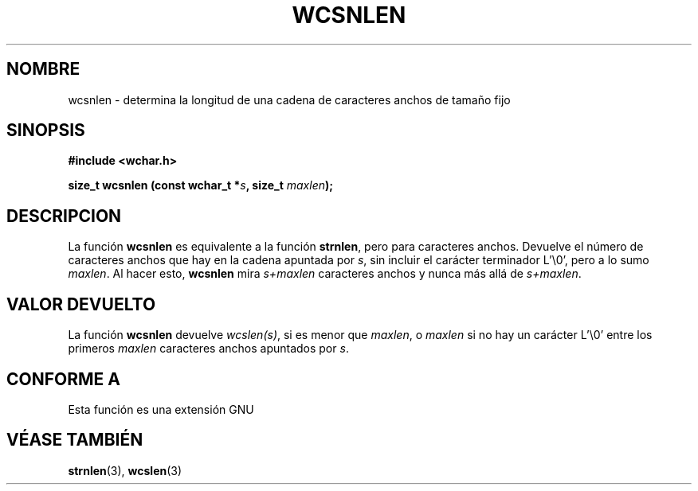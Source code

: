 .\" Copyright (c) Bruno Haible <haible@clisp.cons.org>
.\"
.\" Traducida por Pedro Pablo Fábrega <pfabrega@arrakis.es>
.\" Esto es documentación libre; puede redistribuirla y/o
.\" modificarla bajo los términos de la Licencia Pública General GNU
.\" publicada por la Free Software Foundation; bien la versión 2 de
.\" la Licencia o (a su elección) cualquier versión posterior.
.\"
.\" Referencias consultadas:
.\"   código fuente y manual de glibc-2 GNU
.\"   referencia de la bibliote C Dinkumware http://www.dinkumware.com/
.\"   Especificaciones Single Unix de OpenGroup http://www.UNIX-systems.org/onl
.\"
.\" Translation revised Wed Aug  2 2000 by Juan Piernas <piernas@ditec.um.es>
.\"
.TH WCSNLEN 3  "25 julio 1999" "GNU" "Manual del Programador Linux"
.SH NOMBRE
wcsnlen \- determina la longitud de una cadena de caracteres anchos
de tamaño fijo
.SH SINOPSIS
.nf
.B #include <wchar.h>
.sp
.BI "size_t wcsnlen (const wchar_t *" s ", size_t " maxlen );
.fi
.SH DESCRIPCION
La función \fBwcsnlen\fP es equivalente a la función \fBstrnlen\fP, pero para
caracteres anchos. Devuelve el número de caracteres anchos
que hay en la cadena apuntada por \fIs\fP, sin incluir el carácter 
terminador L'\\0', pero a lo sumo \fImaxlen\fP. Al hacer esto, \fBwcsnlen\fP 
mira \fIs+maxlen\fP caracteres anchos y nunca más allá de \fIs+maxlen\fP.
.SH "VALOR DEVUELTO"
La función \fBwcsnlen\fP devuelve \fIwcslen(s)\fP, si es menor 
que \fImaxlen\fP, o \fImaxlen\fP si no hay un carácter  L'\\0' entre los 
primeros \fImaxlen\fP caracteres anchos apuntados 
por \fIs\fP.
.SH "CONFORME A"
Esta función es una extensión GNU
.SH "VÉASE TAMBIÉN"
.BR strnlen "(3), " wcslen (3)
